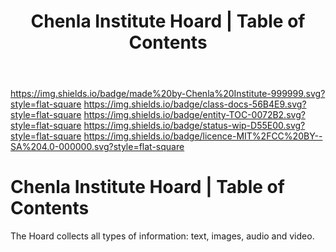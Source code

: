 #   -*- mode: org; fill-column: 60 -*-
#+STARTUP: showall
#+TITLE:   Chenla Institute Hoard | Table of Contents

[[https://img.shields.io/badge/made%20by-Chenla%20Institute-999999.svg?style=flat-square]] 
[[https://img.shields.io/badge/class-docs-56B4E9.svg?style=flat-square]]
[[https://img.shields.io/badge/entity-TOC-0072B2.svg?style=flat-square]]
[[https://img.shields.io/badge/status-wip-D55E00.svg?style=flat-square]]
[[https://img.shields.io/badge/licence-MIT%2FCC%20BY--SA%204.0-000000.svg?style=flat-square]]

* Chenla Institute Hoard | Table of Contents
:PROPERTIES:
:CUSTOM_ID:
:Name:      /home/deerpig/proj/chenla/hoard/index.org
:Created:   2017-03-12T11:00@Prek Leap (11.642600N-104.919210W)
:ID:        15c2014b-0cb2-4637-b168-c2c098e0d2a6
:VER:       558648683.706049160
:GEO:       48P-491193-1287029-15
:BXID:      proj:LKL5-1432
:Class:     docs
:Entity:    toc
:Status:    wip 
:Licence:   MIT/CC BY-SA 4.0
:END:




The Hoard collects all types of information: text, images,
audio and video.
